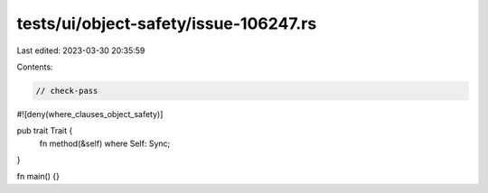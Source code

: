 tests/ui/object-safety/issue-106247.rs
======================================

Last edited: 2023-03-30 20:35:59

Contents:

.. code-block:: rs

    // check-pass

#![deny(where_clauses_object_safety)]

pub trait Trait {
    fn method(&self) where Self: Sync;
}

fn main() {}


